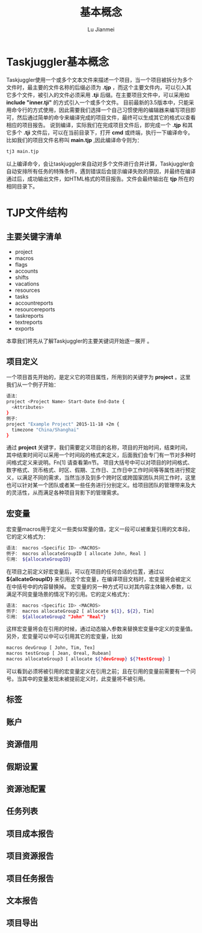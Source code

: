 #+TITLE: 基本概念
#+LANGUAGE:  zh
#+AUTHOR: Lu Jianmei
#+EMAIL: lu.jianmei@trs.com.cn
#+OPTIONS:   H:4 num:t   toc:3 \n:nil @:t ::t |:t ^:nil -:t f:t *:t <:t p:t pri:t
#+OPTIONS:   TeX:t LaTeX:t skip:nil d:nil todo:t pri:nil tags:not-in-toc
#+OPTIONS:   author:t creator:t timestamp:t email:t
#+DESCRIPTION: A notes that include all works and study things in 2015
#+KEYWORDS:  org-mode Emacs jquery jquery.mobile jquery.ui wcm
#+INFOJS_OPT: view:nil toc:t ltoc:t mouse:underline buttons:0 path:http://orgmode.org/org-info.js
#+EXPORT_SELECT_TAGS: export
#+EXPORT_EXCLUDE_TAGS: noexport
#+startup: beamer
#+LATEX_CLASS: beamer
#+BEAMER_FRAME_LEVEL: 2
#+LaTeX_CLASS_OPTIONS: [xcolor=svgnames,bigger,presentation]
#+LATEX_HEADER:\usecolortheme[named=FireBrick]{structure}\setbeamercovered{transparent}\setbeamertemplate{caption}[numbered]\setbeamertemplate{blocks}[rounded][shadow=true] \usetheme{Darmstadt} \usepackage{tikz}\usepackage{xeCJK}\usepackage{amsmath}\setmainfont{Times New Roman}\setCJKmainfont[BoldFont={AR PL SungtiL GB},ItalicFont={AR PL SungtiL GB}]{AR PL SungtiL GB}\setCJKsansfont{AR PL SungtiL GB}\setCJKmonofont{AR PL SungtiL GB}\usepackage{verbatim}\institute{beamerinstitute} \graphicspath{{figures/}} \definecolor{lstbgcolor}{rgb}{0.9,0.9,0.9} \usepackage{listings} \usepackage{fancyvrb}\usepackage{xcolor}\lstset{escapeinside=`',frameround=ftft,language=C,breaklines=true,keywordstyle=\color{blue!70},commentstyle=\color{red!50!green!50!blue!50},frame=shadowbox,backgroundcolor=\color{yellow!20},rulesepcolor=\color{red!20!green!20!blue!20}}

#+ATTR_HTML: :border 2 :rules all :frame all

* Taskjuggler基本概念
  Taskjuggler使用一个或多个文本文件来描述一个项目，当一个项目被拆分为多个文件时，最主要的文件名称的后缀必须为 *.tjp* ，而这个主要文件内，可以引入其它多个文件，被引入的文件必须采用 *.tji* 后缀。在主要项目文件中，可以采用如 *include "inner.tji"* 的方式引入一个或多个文件。
  目前最新的3.5版本中，只能采用命令行的方式使用，因此需要我们选择一个自己习惯使用的编辑器来编写项目即可，然后通过简单的命令来编译完成的项目文件，最终可以生成其它的格式以查看相应的项目报告。
  说到编译，实际我们在完成项目文件后，即完成一个 *.tjp* 和其它多个 *.tji* 文件后，可以在当前目录下，打开 *cmd* 或终端，执行一下编译命令。比如我们的项目文件名称叫 *main.tjp* ,因此编译命令则为：
#+begin_src sh
    tj3 main.tjp
#+end_src
  以上编译命令，会让taskjuggler来自动对多个文件进行合并计算，Taskjuggler会自动安排所有任务的特殊条件，遇到错误后会提示编译失败的原因，并最终在编译通过后，成功输出文件，如HTML格式的项目报告。文件会最终输出在 *tjp* 所在的相同目录下。

* TJP文件结构
** 主要关键字清单
   + project
   + macros
   + flags
   + accounts
   + shifts
   + vacations
   + resources
   + tasks
   + accountreports
   + resourcereports
   + taskreports
   + textreports
   + exports
   本章我们将先从了解Taskjuggler的主要关键词开始逐一展开 。
** 项目定义
   一个项目首先开始的，是定义它的项目属性，所用到的关键字为 *project* 。这里我们从一个例子开始：
#+begin_src sh
语法：
project <Project Name> Start-Date End-Date {
  <Attributes>
}
例子：
project "Example Project" 2015-11-18 +2m {
  timezone "China/Shanghai"
}

#+end_src
   通过 *project* 关键字，我们需要定义项目的名称，项目的开始时间，结束时间，其中结束时间可以采用一个时间段的格式来定义，后面我们会专门有一节对多种时间格式定义来说明。Fn[1] 请查看第n节。
   项目大括号中可以对项目的时间格式、数字格式、货币格式、时区、假期、工作日、工作日中工作时间等等属性进行预定义，以满足不同的需求，当然当涉及到多个跨时区或跨国家团队共同工作时，这里也可以针对某一个团队或者某一些任务进行分别定义。给项目团队的管理带来及大的灵活性，从而满足各种项目背影下的管理需求。

** 宏变量
   宏变量macros用于定义一些类似常量的值，定义一段可以被重复引用的文本段，它的定义格式为：
#+begin_src sh
   语法： macros <Specific ID> <MACROS>
   例子： macros allocateGroupID [ allocate John, Real ]
   引用： ${allocateGroupID}
#+end_src
   在项目之前定义好宏变量后，可以在项目的任何合适的位置，通过以 *${allcateGroupID}* 来引用这个宏变量，在编译项目文档时，宏变量将会被定义在中括号中的内容替换掉。
   宏变量的另一种方式可以对其内容主体输入参数，以满足不同变量场景的情况下的引用。它的定义格式为：
#+begin_src sh
   语法： macros <Specific ID> <MACROS>
   例子： macros allocateGroup2 [ allocate ${1}, ${2}, Tim]
   引用： ${allocateGroup2 "John" "Real"}
#+end_src
   这样宏变量将会在引用的时候，通过动态输入参数来替换宏变量中定义的变量值。
   另外，宏变量可以中可以引用其它的宏变量，比如
#+begin_src sh
macros devGroup [ John, Tim, Tex]
macros testGroup [ Jean, Oreal, Rubean]
macros allocateGroup3 [ allocate ${?devGroup} ${?testGroup} ]
#+end_src
   可以看到必须将被引用的宏变量定义在引用之前；且在引用的变量前需要有一个问号。当其中的变量发现未被提前定义时，此变量将不被引用。


** 标签

** 账户

** 资源借用

** 假期设置

** 资源池配置

** 任务列表

** 项目成本报告

** 项目资源报告

** 项目任务报告

** 文本报告

** 项目导出
